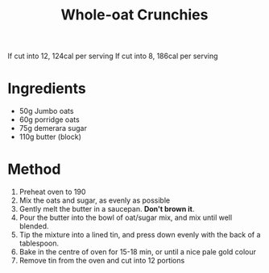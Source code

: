 #+TITLE: Whole-oat Crunchies
#+ROAM_TAGS: @recipe @dessert

If cut into 12, 124cal per serving If cut into 8, 186cal per serving

* Ingredients

- 50g Jumbo oats
- 60g porridge oats
- 75g demerara sugar
- 110g butter (block)

* Method

1. Preheat oven to 190
2. Mix the oats and sugar, as evenly as possible
3. Gently melt the butter in a saucepan. *Don't brown it*.
4. Pour the butter into the bowl of oat/sugar mix, and mix until well blended.
5. Tip the mixture into a lined tin, and press down evenly with the back of a tablespoon.
6. Bake in the centre of oven for 15-18 min, or until a nice pale gold colour
7. Remove tin from the oven and cut into 12 portions
